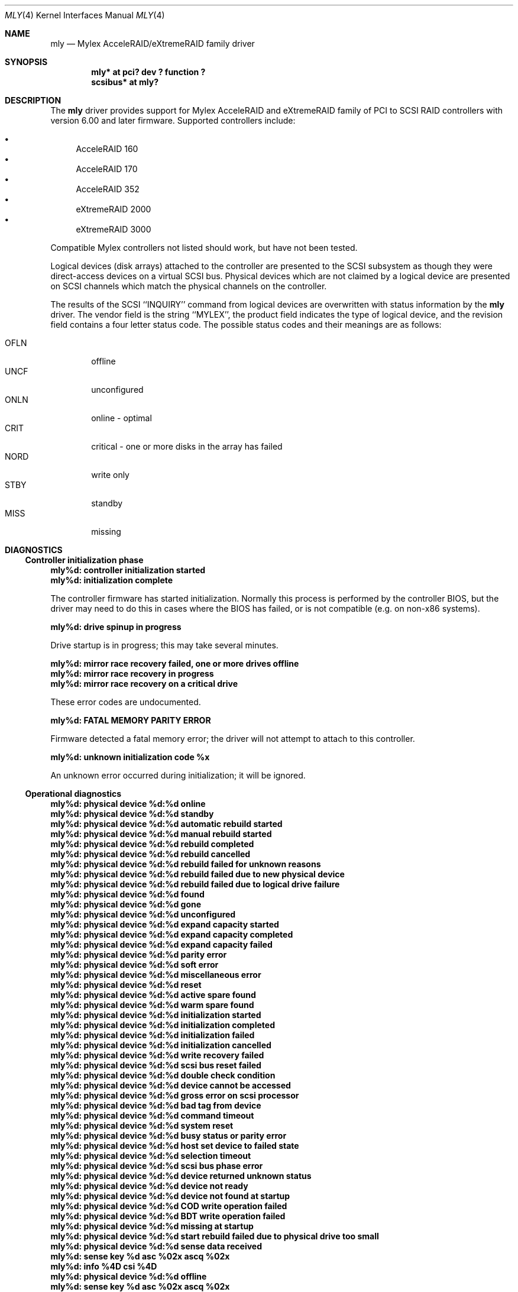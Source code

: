 .\"	$NetBSD: mly.4,v 1.9 2006/11/13 16:33:57 ad Exp $
.\"
.\" Copyright (c) 2001 The NetBSD Foundation, Inc.
.\" All rights reserved.
.\"
.\" This code is derived from software contributed to The NetBSD Foundation
.\" by Andrew Doran.
.\"
.\" Redistribution and use in source and binary forms, with or without
.\" modification, are permitted provided that the following conditions
.\" are met:
.\" 1. Redistributions of source code must retain the above copyright
.\"    notice, this list of conditions and the following disclaimer.
.\" 2. Redistributions in binary form must reproduce the above copyright
.\"    notice, this list of conditions and the following disclaimer in the
.\"    documentation and/or other materials provided with the distribution.
.\"
.\" THIS SOFTWARE IS PROVIDED BY THE NETBSD FOUNDATION, INC. AND CONTRIBUTORS
.\" ``AS IS'' AND ANY EXPRESS OR IMPLIED WARRANTIES, INCLUDING, BUT NOT LIMITED
.\" TO, THE IMPLIED WARRANTIES OF MERCHANTABILITY AND FITNESS FOR A PARTICULAR
.\" PURPOSE ARE DISCLAIMED.  IN NO EVENT SHALL THE FOUNDATION OR CONTRIBUTORS
.\" BE LIABLE FOR ANY DIRECT, INDIRECT, INCIDENTAL, SPECIAL, EXEMPLARY, OR
.\" CONSEQUENTIAL DAMAGES (INCLUDING, BUT NOT LIMITED TO, PROCUREMENT OF
.\" SUBSTITUTE GOODS OR SERVICES; LOSS OF USE, DATA, OR PROFITS; OR BUSINESS
.\" INTERRUPTION) HOWEVER CAUSED AND ON ANY THEORY OF LIABILITY, WHETHER IN
.\" CONTRACT, STRICT LIABILITY, OR TORT (INCLUDING NEGLIGENCE OR OTHERWISE)
.\" ARISING IN ANY WAY OUT OF THE USE OF THIS SOFTWARE, EVEN IF ADVISED OF THE
.\" POSSIBILITY OF SUCH DAMAGE.
.\"
.\" Copyright (c) 2000 Michael Smith
.\" Copyright (c) 2000 BSDi
.\" All rights reserved.
.\"
.\" Redistribution and use in source and binary forms, with or without
.\" modification, are permitted provided that the following conditions
.\" are met:
.\" 1. Redistributions of source code must retain the above copyright
.\"    notice, this list of conditions and the following disclaimer.
.\" 2. The name of the author may not be used to endorse or promote products
.\"    derived from this software without specific prior written permission
.\"
.\" THIS SOFTWARE IS PROVIDED BY THE AUTHOR ``AS IS'' AND ANY EXPRESS OR
.\" IMPLIED WARRANTIES, INCLUDING, BUT NOT LIMITED TO, THE IMPLIED WARRANTIES
.\" OF MERCHANTABILITY AND FITNESS FOR A PARTICULAR PURPOSE ARE DISCLAIMED.
.\" IN NO EVENT SHALL THE AUTHOR BE LIABLE FOR ANY DIRECT, INDIRECT,
.\" INCIDENTAL, SPECIAL, EXEMPLARY, OR CONSEQUENTIAL DAMAGES (INCLUDING, BUT
.\" NOT LIMITED TO, PROCUREMENT OF SUBSTITUTE GOODS OR SERVICES; LOSS OF USE,
.\" DATA, OR PROFITS; OR BUSINESS INTERRUPTION) HOWEVER CAUSED AND ON ANY
.\" THEORY OF LIABILITY, WHETHER IN CONTRACT, STRICT LIABILITY, OR TORT
.\" (INCLUDING NEGLIGENCE OR OTHERWISE) ARISING IN ANY WAY OUT OF THE USE OF
.\" THIS SOFTWARE, EVEN IF ADVISED OF THE POSSIBILITY OF SUCH DAMAGE.
.\"
.\" from FreeBSD: mly.4,v 1.6 2001/07/14 19:40:47 schweikh Exp
.\"
.Dd July 29, 2001
.Dt MLY 4
.Os
.Sh NAME
.Nm mly
.Nd Mylex AcceleRAID/eXtremeRAID family driver
.Sh SYNOPSIS
.Cd "mly* at pci? dev ? function ?"
.Cd "scsibus* at mly?"
.Sh DESCRIPTION
The
.Nm
driver provides support for Mylex AcceleRAID and eXtremeRAID family
of PCI to SCSI RAID controllers with version 6.00 and later
firmware.
Supported controllers include:
.Pp
.Bl -bullet -compact
.It
AcceleRAID 160
.It
AcceleRAID 170
.It
AcceleRAID 352
.It
eXtremeRAID 2000
.It
eXtremeRAID 3000
.El
.Pp
Compatible Mylex controllers not listed should work, but have not been
tested.
.Pp
Logical devices (disk arrays) attached to the controller are presented
to the SCSI subsystem as though they were direct-access devices on a
virtual SCSI bus.
Physical devices which are not claimed by a logical
device are presented on SCSI channels which match the physical channels
on the controller.
.Pp
The results of the SCSI ``INQUIRY'' command from logical devices are
overwritten with status information by the
.Nm
driver.  The vendor field is the string ``MYLEX'', the product field
indicates the type of logical device, and the revision field contains a four
letter status code.  The possible status codes and their meanings are as
follows:
.Pp
.Bl -tag -width XXXX -compact
.It OFLN
offline
.It UNCF
unconfigured
.It ONLN
online - optimal
.It CRIT
critical - one or more disks in the array has failed
.It NORD
write only
.It STBY
standby
.It MISS
missing
.El
.Sh DIAGNOSTICS
.Ss Controller initialization phase
.Bl -diag
.It "mly%d: controller initialization started"
.It "mly%d: initialization complete"
.Pp
The controller firmware has started initialization.
Normally this process is performed by the controller BIOS,
but the driver may need
to do this in cases where the BIOS has failed, or is not compatible
(e.g. on non-x86 systems).
.It "mly%d: drive spinup in progress"
.Pp
Drive startup is in progress; this may take several minutes.
.It "mly%d: mirror race recovery failed, one or more drives offline"
.It "mly%d: mirror race recovery in progress"
.It "mly%d: mirror race recovery on a critical drive"
.Pp
These error codes are undocumented.
.It "mly%d: FATAL MEMORY PARITY ERROR"
.Pp
Firmware detected a fatal memory error; the driver will not attempt to
attach to this controller.
.It "mly%d: unknown initialization code %x"
.Pp
An unknown error occurred during initialization; it will be ignored.
.El
.Ss Operational diagnostics
.Bl -diag
.It "mly%d: physical device %d:%d online"
.It "mly%d: physical device %d:%d standby"
.It "mly%d: physical device %d:%d automatic rebuild started"
.It "mly%d: physical device %d:%d manual rebuild started"
.It "mly%d: physical device %d:%d rebuild completed"
.It "mly%d: physical device %d:%d rebuild cancelled"
.It "mly%d: physical device %d:%d rebuild failed for unknown reasons"
.It "mly%d: physical device %d:%d rebuild failed due to new physical device"
.It "mly%d: physical device %d:%d rebuild failed due to logical drive failure"
.It "mly%d: physical device %d:%d found"
.It "mly%d: physical device %d:%d gone"
.It "mly%d: physical device %d:%d unconfigured"
.It "mly%d: physical device %d:%d expand capacity started"
.It "mly%d: physical device %d:%d expand capacity completed"
.It "mly%d: physical device %d:%d expand capacity failed"
.It "mly%d: physical device %d:%d parity error"
.It "mly%d: physical device %d:%d soft error"
.It "mly%d: physical device %d:%d miscellaneous error"
.It "mly%d: physical device %d:%d reset"
.It "mly%d: physical device %d:%d active spare found"
.It "mly%d: physical device %d:%d warm spare found"
.It "mly%d: physical device %d:%d initialization started"
.It "mly%d: physical device %d:%d initialization completed"
.It "mly%d: physical device %d:%d initialization failed"
.It "mly%d: physical device %d:%d initialization cancelled"
.It "mly%d: physical device %d:%d write recovery failed"
.It "mly%d: physical device %d:%d scsi bus reset failed"
.It "mly%d: physical device %d:%d double check condition"
.It "mly%d: physical device %d:%d device cannot be accessed"
.It "mly%d: physical device %d:%d gross error on scsi processor"
.It "mly%d: physical device %d:%d bad tag from device"
.It "mly%d: physical device %d:%d command timeout"
.It "mly%d: physical device %d:%d system reset"
.It "mly%d: physical device %d:%d busy status or parity error"
.It "mly%d: physical device %d:%d host set device to failed state"
.It "mly%d: physical device %d:%d selection timeout"
.It "mly%d: physical device %d:%d scsi bus phase error"
.It "mly%d: physical device %d:%d device returned unknown status"
.It "mly%d: physical device %d:%d device not ready"
.It "mly%d: physical device %d:%d device not found at startup"
.It "mly%d: physical device %d:%d COD write operation failed"
.It "mly%d: physical device %d:%d BDT write operation failed"
.It "mly%d: physical device %d:%d missing at startup"
.It "mly%d: physical device %d:%d start rebuild failed due to physical drive too small"
.It "mly%d: physical device %d:%d sense data received"
.It "mly%d:   sense key %d  asc %02x  ascq %02x"
.It "mly%d:   info %4D  csi %4D"
.It "mly%d: physical device %d:%d offline"
.It "mly%d:   sense key %d  asc %02x  ascq %02x"
.It "mly%d:   info %4D  csi %4D"
.Pp
The reported event refers to the physical device at the given channel:target
address.
.It "mly%d: logical device %d:%d consistency check started"
.It "mly%d: logical device %d:%d consistency check completed"
.It "mly%d: logical device %d:%d consistency check cancelled"
.It "mly%d: logical device %d:%d consistency check completed with errors"
.It "mly%d: logical device %d:%d consistency check failed due to logical drive failure"
.It "mly%d: logical device %d:%d consistency check failed due to physical device failure"
.It "mly%d: logical device %d:%d automatic rebuild started"
.It "mly%d: logical device %d:%d manual rebuild started"
.It "mly%d: logical device %d:%d rebuild completed"
.It "mly%d: logical device %d:%d rebuild cancelled"
.It "mly%d: logical device %d:%d rebuild failed for unknown reasons"
.It "mly%d: logical device %d:%d rebuild failed due to new physical device"
.It "mly%d: logical device %d:%d rebuild failed due to logical drive failure"
.It "mly%d: logical device %d:%d offline"
.It "mly%d: logical device %d:%d critical"
.It "mly%d: logical device %d:%d online"
.It "mly%d: logical device %d:%d initialization started"
.It "mly%d: logical device %d:%d initialization completed"
.It "mly%d: logical device %d:%d initialization cancelled"
.It "mly%d: logical device %d:%d initialization failed"
.It "mly%d: logical device %d:%d found"
.It "mly%d: logical device %d:%d gone"
.It "mly%d: logical device %d:%d expand capacity started"
.It "mly%d: logical device %d:%d expand capacity completed"
.It "mly%d: logical device %d:%d expand capacity failed"
.It "mly%d: logical device %d:%d bad block found"
.It "mly%d: logical device %d:%d size changed"
.It "mly%d: logical device %d:%d type changed"
.It "mly%d: logical device %d:%d bad data block found"
.It "mly%d: logical device %d:%d read of data block in bdt"
.It "mly%d: logical device %d:%d write back data for disk block lost"
.Pp
The reported event refers to the logical device at the given channel:target
address.
.\" The event report will include the name of the SCSI device which has
.\" attached to the device if possible.
.It "mly%d: enclosure %d fan %d failed"
.It "mly%d: enclosure %d fan %d ok"
.It "mly%d: enclosure %d fan %d not present"
.It "mly%d: enclosure %d power supply %d failed"
.It "mly%d: enclosure %d power supply %d ok"
.It "mly%d: enclosure %d power supply %d not present"
.It "mly%d: enclosure %d temperature sensor %d failed"
.It "mly%d: enclosure %d temperature sensor %d critical"
.It "mly%d: enclosure %d temperature sensor %d ok"
.It "mly%d: enclosure %d temperature sensor %d not present"
.It "mly%d: enclosure %d unit %d access critical"
.It "mly%d: enclosure %d unit %d access ok"
.It "mly%d: enclosure %d unit %d access offline"
.Pp
These events refer to external enclosures by number.
The driver does not attempt to name the enclosures.
.It "mly%d: controller cache write back error"
.It "mly%d: controller battery backup unit found"
.It "mly%d: controller battery backup unit charge level low"
.It "mly%d: controller battery backup unit charge level ok"
.It "mly%d: controller installation aborted"
.It "mly%d: controller mirror race recovery in progress"
.It "mly%d: controller mirror race on critical drive"
.It "mly%d: controller memory soft ecc error"
.It "mly%d: controller memory hard ecc error"
.It "mly%d: controller battery backup unit failed"
.Pp
These events report controller status changes.
.El
.Sh SEE ALSO
.Xr cd 4 ,
.Xr ch 4 ,
.Xr intro 4 ,
.Xr mlx 4 ,
.Xr scsi 4 ,
.Xr sd 4 ,
.Xr st 4 ,
.Xr scsictl 8
.Sh HISTORY
The
.Nm
driver first appeared in
.Nx 1.6 ,
and was based on the
.Fx
driver of the same name.
.Sh BUGS
The
.Nm
driver currently assumes that all busses support at most 16 targets and 1
logical unit per target.
.Pp
Enclosures are not named or otherwise identified in event messages.
.Pp
The transfer speed for devices is always reported to the kernel as 20MHz.
